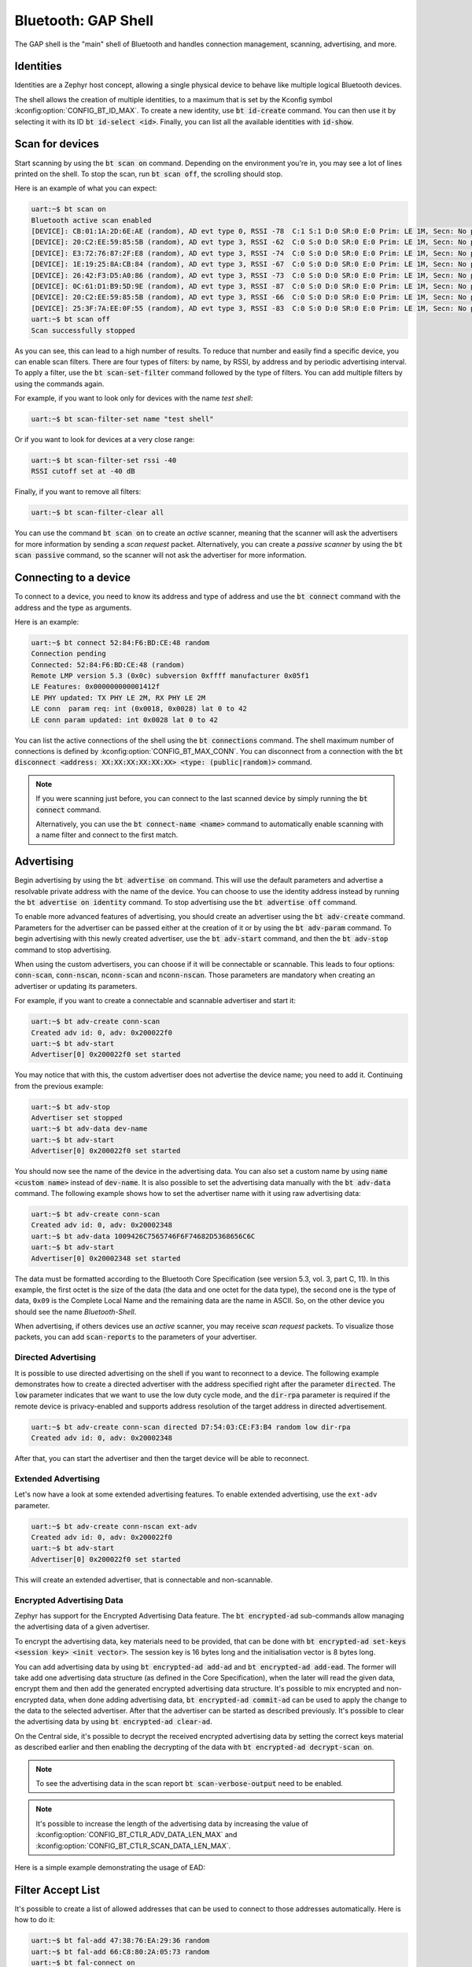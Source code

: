 Bluetooth: GAP Shell
####################

The GAP shell is the "main" shell of Bluetooth and handles connection management, scanning,
advertising, and more.


Identities
**********

Identities are a Zephyr host concept, allowing a single physical device to behave like multiple
logical Bluetooth devices.

The shell allows the creation of multiple identities, to a maximum that is set by the Kconfig symbol
:kconfig:option:`CONFIG_BT_ID_MAX`. To create a new identity, use :code:`bt id-create` command. You
can then use it by selecting it with its ID :code:`bt id-select <id>`. Finally, you can list all the
available identities with :code:`id-show`.

Scan for devices
****************

Start scanning by using the :code:`bt scan on` command. Depending on the environment you're in, you
may see a lot of lines printed on the shell. To stop the scan, run :code:`bt scan off`, the
scrolling should stop.

Here is an example of what you can expect:

.. code-block:: console

        uart:~$ bt scan on
        Bluetooth active scan enabled
        [DEVICE]: CB:01:1A:2D:6E:AE (random), AD evt type 0, RSSI -78  C:1 S:1 D:0 SR:0 E:0 Prim: LE 1M, Secn: No packets, Interval: 0x0000 (0 us), SID: 0xff
        [DEVICE]: 20:C2:EE:59:85:5B (random), AD evt type 3, RSSI -62  C:0 S:0 D:0 SR:0 E:0 Prim: LE 1M, Secn: No packets, Interval: 0x0000 (0 us), SID: 0xff
        [DEVICE]: E3:72:76:87:2F:E8 (random), AD evt type 3, RSSI -74  C:0 S:0 D:0 SR:0 E:0 Prim: LE 1M, Secn: No packets, Interval: 0x0000 (0 us), SID: 0xff
        [DEVICE]: 1E:19:25:8A:CB:84 (random), AD evt type 3, RSSI -67  C:0 S:0 D:0 SR:0 E:0 Prim: LE 1M, Secn: No packets, Interval: 0x0000 (0 us), SID: 0xff
        [DEVICE]: 26:42:F3:D5:A0:86 (random), AD evt type 3, RSSI -73  C:0 S:0 D:0 SR:0 E:0 Prim: LE 1M, Secn: No packets, Interval: 0x0000 (0 us), SID: 0xff
        [DEVICE]: 0C:61:D1:B9:5D:9E (random), AD evt type 3, RSSI -87  C:0 S:0 D:0 SR:0 E:0 Prim: LE 1M, Secn: No packets, Interval: 0x0000 (0 us), SID: 0xff
        [DEVICE]: 20:C2:EE:59:85:5B (random), AD evt type 3, RSSI -66  C:0 S:0 D:0 SR:0 E:0 Prim: LE 1M, Secn: No packets, Interval: 0x0000 (0 us), SID: 0xff
        [DEVICE]: 25:3F:7A:EE:0F:55 (random), AD evt type 3, RSSI -83  C:0 S:0 D:0 SR:0 E:0 Prim: LE 1M, Secn: No packets, Interval: 0x0000 (0 us), SID: 0xff
        uart:~$ bt scan off
        Scan successfully stopped

As you can see, this can lead to a high number of results. To reduce that number and easily find a
specific device, you can enable scan filters. There are four types of filters: by name, by RSSI, by
address and by periodic advertising interval. To apply a filter, use the :code:`bt scan-set-filter`
command followed by the type of filters. You can add multiple filters by using the commands again.

For example, if you want to look only for devices with the name *test shell*:

.. code-block:: console

        uart:~$ bt scan-filter-set name "test shell"

Or if you want to look for devices at a very close range:

.. code-block:: console

        uart:~$ bt scan-filter-set rssi -40
        RSSI cutoff set at -40 dB

Finally, if you want to remove all filters:

.. code-block:: console

        uart:~$ bt scan-filter-clear all

You can use the command :code:`bt scan on` to create an *active* scanner, meaning that the scanner
will ask the advertisers for more information by sending a *scan request* packet. Alternatively, you
can create a *passive scanner* by using the :code:`bt scan passive` command, so the scanner will not
ask the advertiser for more information.

Connecting to a device
**********************

To connect to a device, you need to know its address and type of address and use the
:code:`bt connect` command with the address and the type as arguments.

Here is an example:

.. code-block:: console

        uart:~$ bt connect 52:84:F6:BD:CE:48 random
        Connection pending
        Connected: 52:84:F6:BD:CE:48 (random)
        Remote LMP version 5.3 (0x0c) subversion 0xffff manufacturer 0x05f1
        LE Features: 0x000000000001412f
        LE PHY updated: TX PHY LE 2M, RX PHY LE 2M
        LE conn  param req: int (0x0018, 0x0028) lat 0 to 42
        LE conn param updated: int 0x0028 lat 0 to 42

You can list the active connections of the shell using the :code:`bt connections` command. The shell
maximum number of connections is defined by :kconfig:option:`CONFIG_BT_MAX_CONN`. You can disconnect
from a connection with the
:code:`bt disconnect <address: XX:XX:XX:XX:XX:XX> <type: (public|random)>` command.

.. note::

        If you were scanning just before, you can connect to the last scanned device by
        simply running the :code:`bt connect` command.

        Alternatively, you can use the :code:`bt connect-name <name>` command to automatically
        enable scanning with a name filter and connect to the first match.

Advertising
***********

Begin advertising by using the :code:`bt advertise on` command. This will use the default parameters
and advertise a resolvable private address with the name of the device. You can choose to use the
identity address instead by running the :code:`bt advertise on identity` command. To stop
advertising use the :code:`bt advertise off` command.

To enable more advanced features of advertising, you should create an advertiser using the
:code:`bt adv-create` command. Parameters for the advertiser can be passed either at the creation of
it or by using the :code:`bt adv-param` command. To begin advertising with this newly created
advertiser, use the :code:`bt adv-start` command, and then the :code:`bt adv-stop` command to stop
advertising.

When using the custom advertisers, you can choose if it will be connectable or scannable. This leads
to four options: :code:`conn-scan`, :code:`conn-nscan`, :code:`nconn-scan` and :code:`nconn-nscan`.
Those parameters are mandatory when creating an advertiser or updating its parameters.

For example, if you want to create a connectable and scannable advertiser and start it:

.. code-block:: console

        uart:~$ bt adv-create conn-scan
        Created adv id: 0, adv: 0x200022f0
        uart:~$ bt adv-start
        Advertiser[0] 0x200022f0 set started

You may notice that with this, the custom advertiser does not advertise the device name; you need to
add it. Continuing from the previous example:

.. code-block:: console

        uart:~$ bt adv-stop
        Advertiser set stopped
        uart:~$ bt adv-data dev-name
        uart:~$ bt adv-start
        Advertiser[0] 0x200022f0 set started

You should now see the name of the device in the advertising data. You can also set a custom name by
using :code:`name <custom name>` instead of :code:`dev-name`. It is also possible to set the
advertising data manually with the :code:`bt adv-data` command. The following example shows how
to set the advertiser name with it using raw advertising data:

.. code-block:: console

        uart:~$ bt adv-create conn-scan
        Created adv id: 0, adv: 0x20002348
        uart:~$ bt adv-data 1009426C7565746F6F74682D5368656C6C
        uart:~$ bt adv-start
        Advertiser[0] 0x20002348 set started

The data must be formatted according to the Bluetooth Core Specification (see version 5.3, vol. 3,
part C, 11). In this example, the first octet is the size of the data (the data and one octet for
the data type), the second one is the type of data, ``0x09`` is the Complete Local Name and the
remaining data are the name in ASCII. So, on the other device you should see the name
*Bluetooth-Shell*.

When advertising, if others devices use an *active* scanner, you may receive *scan request* packets.
To visualize those packets, you can add :code:`scan-reports` to the parameters of your advertiser.

Directed Advertising
====================

It is possible to use directed advertising on the shell if you want to reconnect to a device. The
following example demonstrates how to create a directed advertiser with the address specified right
after the parameter :code:`directed`. The :code:`low` parameter indicates that we want to use the
low duty cycle mode, and the :code:`dir-rpa` parameter is required if the remote device is
privacy-enabled and supports address resolution of the target address in directed advertisement.

.. code-block:: console

        uart:~$ bt adv-create conn-scan directed D7:54:03:CE:F3:B4 random low dir-rpa
        Created adv id: 0, adv: 0x20002348

After that, you can start the advertiser and then the target device will be able to reconnect.

Extended Advertising
====================

Let's now have a look at some extended advertising features. To enable extended advertising, use the
``ext-adv`` parameter.

.. code-block:: console

        uart:~$ bt adv-create conn-nscan ext-adv
        Created adv id: 0, adv: 0x200022f0
        uart:~$ bt adv-start
        Advertiser[0] 0x200022f0 set started

This will create an extended advertiser, that is connectable and non-scannable.

Encrypted Advertising Data
==========================

Zephyr has support for the Encrypted Advertising Data feature. The :code:`bt encrypted-ad`
sub-commands allow managing the advertising data of a given advertiser.

To encrypt the advertising data, key materials need to be provided, that can be done with :code:`bt
encrypted-ad set-keys <session key> <init vector>`. The session key is 16 bytes long and the
initialisation vector is 8 bytes long.

You can add advertising data by using :code:`bt encrypted-ad add-ad` and :code:`bt encrypted-ad
add-ead`. The former will take add one advertising data structure (as defined in the Core
Specification), when the later will read the given data, encrypt them and then add the generated
encrypted advertising data structure. It's possible to mix encrypted and non-encrypted data, when
done adding advertising data, :code:`bt encrypted-ad commit-ad` can be used to apply the change to
the data to the selected advertiser. After that the advertiser can be started as described
previously. It's possible to clear the advertising data by using :code:`bt encrypted-ad clear-ad`.

On the Central side, it's possible to decrypt the received encrypted advertising data by setting the
correct keys material as described earlier and then enabling the decrypting of the data with
:code:`bt encrypted-ad decrypt-scan on`.

.. note::

        To see the advertising data in the scan report :code:`bt scan-verbose-output` need to be
        enabled.

.. note::

        It's possible to increase the length of the advertising data by increasing the value of
        :kconfig:option:`CONFIG_BT_CTLR_ADV_DATA_LEN_MAX` and
        :kconfig:option:`CONFIG_BT_CTLR_SCAN_DATA_LEN_MAX`.

Here is a simple example demonstrating the usage of EAD:

.. tabs::

        .. group-tab:: Peripheral

                .. code-block:: console

                        uart:~$ bt init
                        ...
                        uart:~$ bt adv-create conn-nscan ext-adv
                        Created adv id: 0, adv: 0x81769a0
                        uart:~$ bt encrypted-ad set-keys 9ba22d3824efc70feb800c80294cba38 2e83f3d4d47695b6
                        session key set to:
                        00000000: 9b a2 2d 38 24 ef c7 0f  eb 80 0c 80 29 4c ba 38 |..-8$... ....)L.8|
                        initialisation vector set to:
                        00000000: 2e 83 f3 d4 d4 76 95 b6                          |.....v..         |
                        uart:~$ bt encrypted-ad add-ad 06097368656C6C
                        uart:~$ bt encrypted-ad add-ead 03ffdead03ffbeef
                        uart:~$ bt encrypted-ad commit-ad
                        Advertising data for Advertiser[0] 0x81769a0 updated.
                        uart:~$ bt adv-start
                        Advertiser[0] 0x81769a0 set started

        .. group-tab:: Central

                .. code-block:: console

                        uart:~$ bt init
                        ...
                        uart:~$ bt scan-verbose-output on
                        uart:~$ bt encrypted-ad set-keys 9ba22d3824efc70feb800c80294cba38 2e83f3d4d47695b6
                        session key set to:
                        00000000: 9b a2 2d 38 24 ef c7 0f  eb 80 0c 80 29 4c ba 38 |..-8$... ....)L.8|
                        initialisation vector set to:
                        00000000: 2e 83 f3 d4 d4 76 95 b6                          |.....v..         |
                        uart:~$ bt encrypted-ad decrypt-scan on
                        Received encrypted advertising data will now be decrypted using provided key materials.
                        uart:~$ bt scan on
                        Bluetooth active scan enabled
                        [DEVICE]: 68:49:30:68:49:30 (random), AD evt type 5, RSSI -59   shell C:1 S:0 D:0 SR:0 E:1 Prim: LE 1M, Secn: LE 2M, Interval: 0x0000 (0 us), SID: 0x0
                                [SCAN DATA START - EXT_ADV]
                                Type 0x09:    shell
                                Type 0x31: Encrypted Advertising Data: 0xe2, 0x17, 0xed, 0x04, 0xe7, 0x02, 0x1d, 0xc9, 0x40, 0x07, uart:~0x18, 0x90, 0x6c, 0x4b, 0xfe, 0x34, 0xad
                                [START DECRYPTED DATA]
                                Type 0xff: 0xde, 0xad
                                Type 0xff: 0xbe, 0xef
                                [END DECRYPTED DATA]
                                [SCAN DATA END]
                        ...

Filter Accept List
******************

It's possible to create a list of allowed addresses that can be used to
connect to those addresses automatically. Here is how to do it:

.. code-block:: console

        uart:~$ bt fal-add 47:38:76:EA:29:36 random
        uart:~$ bt fal-add 66:C8:80:2A:05:73 random
        uart:~$ bt fal-connect on

The shell will then connect to the first available device. In the example, if both devices are
advertising at the same time, we will connect to the first address added to the list.

The Filter Accept List can also be used for scanning or advertising by using the option :code:`fal`.
For example, if we want to scan for a bunch of selected addresses, we can set up a Filter Accept
List:

.. code-block:: console

        uart:~$ bt fal-add 65:4B:9E:83:AF:73 random
        uart:~$ bt fal-add 73:72:82:B4:8F:B9 random
        uart:~$ bt fal-add 5D:85:50:1C:72:64 random
        uart:~$ bt scan on fal

You should see only those three addresses reported by the scanner.

Enabling security
*****************

When connected to a device, you can enable multiple levels of security, here is the list for
Bluetooth LE:

* **1** No encryption and no authentication;
* **2** Encryption and no authentication;
* **3** Encryption and authentication;
* **4** Bluetooth LE Secure Connection.

To enable security, use the :code:`bt security <level>` command. For levels requiring authentication
(level 3 and above), you must first set the authentication method. To do it, you can use the
:code:`bt auth all` command. After that, when you will set the security level, you will be asked to
confirm the passkey on both devices. On the shell side, do it with the command
:code:`bt auth-passkey-confirm`.

Pairing
=======

Enabling authentication requires the devices to be bondable. By default the shell is bondable. You
can make the shell not bondable using :code:`bt bondable off`. You can list all the devices you are
paired with using the command :code:`bt bonds`.

The maximum number of paired devices is set using :kconfig:option:`CONFIG_BT_MAX_PAIRED`. You can
remove a paired device using :code:`bt clear <address: XX:XX:XX:XX:XX:XX> <type: (public|random)>`
or remove all paired devices with the command :code:`bt clear all`.
